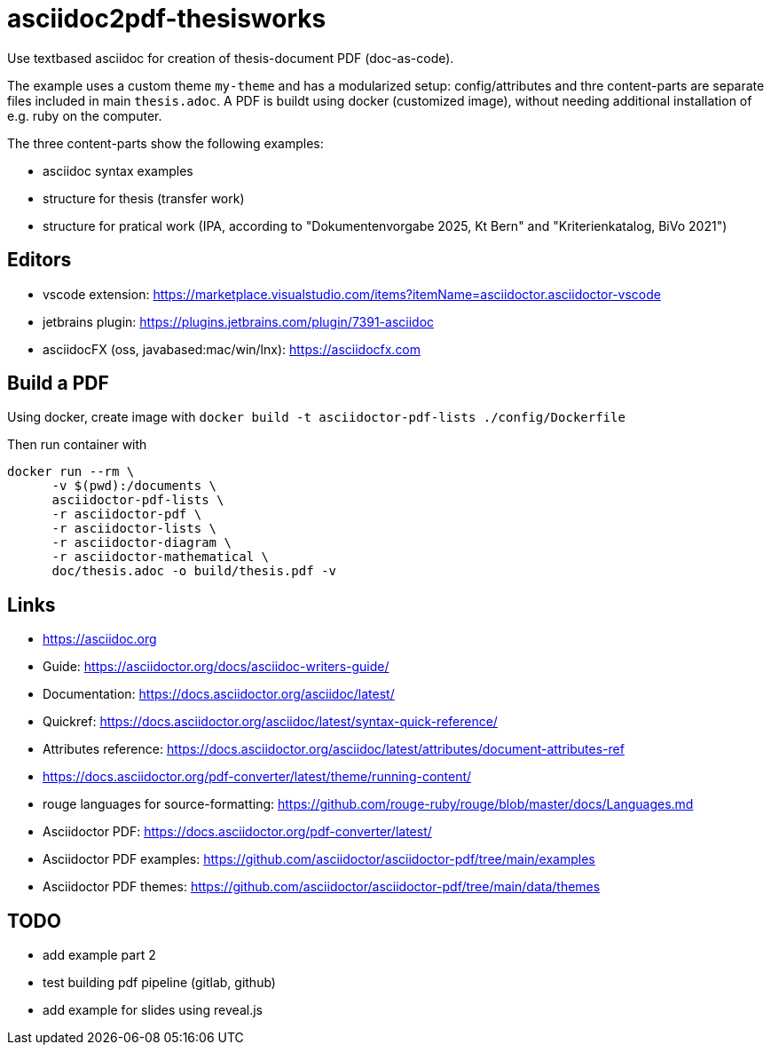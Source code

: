 # asciidoc2pdf-thesisworks
Use textbased asciidoc for creation of thesis-document PDF (doc-as-code).

The example uses a custom theme `my-theme` and has a modularized setup: config/attributes and thre content-parts are separate files included in main `thesis.adoc`. A PDF is buildt using docker (customized image), without needing additional installation of e.g. ruby on the computer.

The three content-parts show the following examples:

- asciidoc syntax examples
- structure for thesis (transfer work)
- structure for pratical work (IPA, according to "Dokumentenvorgabe 2025, Kt Bern" and "Kriterienkatalog, BiVo 2021")

## Editors
- vscode extension: https://marketplace.visualstudio.com/items?itemName=asciidoctor.asciidoctor-vscode 
- jetbrains plugin: https://plugins.jetbrains.com/plugin/7391-asciidoc
- asciidocFX (oss, javabased:mac/win/lnx): https://asciidocfx.com

## Build a PDF
Using docker, create image with `docker build -t asciidoctor-pdf-lists ./config/Dockerfile`

Then run container with
[source,docker]
----
docker run --rm \
      -v $(pwd):/documents \
      asciidoctor-pdf-lists \
      -r asciidoctor-pdf \
      -r asciidoctor-lists \
      -r asciidoctor-diagram \
      -r asciidoctor-mathematical \
      doc/thesis.adoc -o build/thesis.pdf -v
----

## Links
- https://asciidoc.org
- Guide: https://asciidoctor.org/docs/asciidoc-writers-guide/
- Documentation: https://docs.asciidoctor.org/asciidoc/latest/
- Quickref: https://docs.asciidoctor.org/asciidoc/latest/syntax-quick-reference/
- Attributes reference: https://docs.asciidoctor.org/asciidoc/latest/attributes/document-attributes-ref
- https://docs.asciidoctor.org/pdf-converter/latest/theme/running-content/
- rouge languages for source-formatting: https://github.com/rouge-ruby/rouge/blob/master/docs/Languages.md
- Asciidoctor PDF: https://docs.asciidoctor.org/pdf-converter/latest/
- Asciidoctor PDF examples: https://github.com/asciidoctor/asciidoctor-pdf/tree/main/examples
- Asciidoctor PDF themes: https://github.com/asciidoctor/asciidoctor-pdf/tree/main/data/themes

## TODO
- add example part 2
- test building pdf pipeline (gitlab, github)
- add example for slides using reveal.js